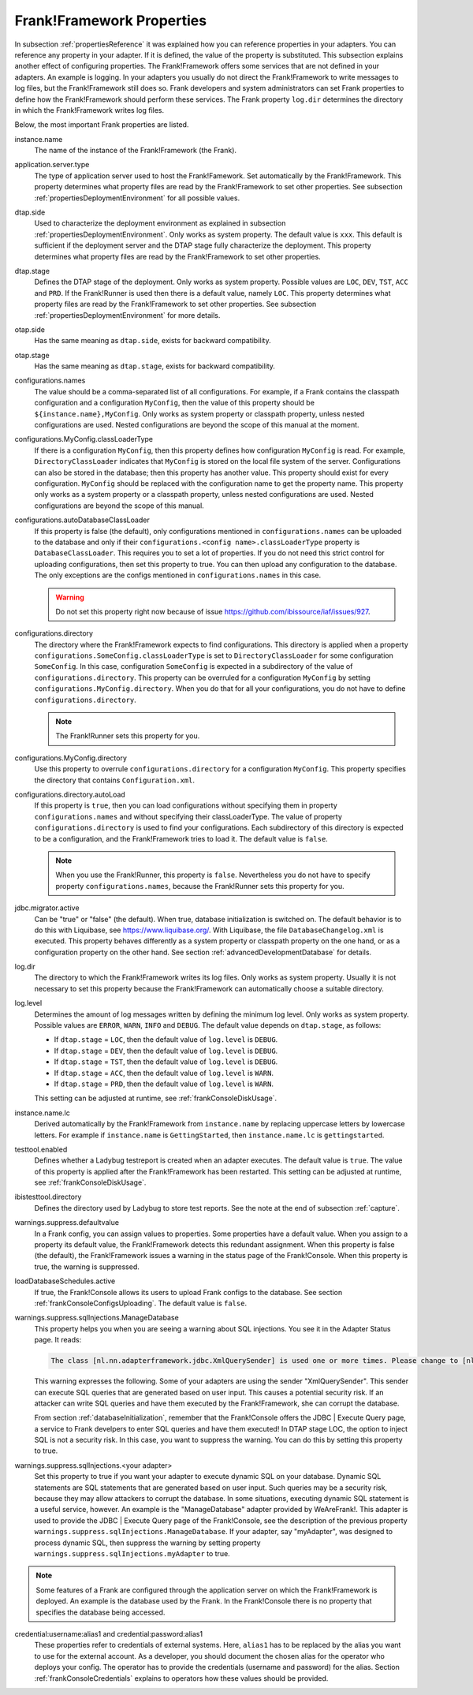 .. _propertiesFramework:

Frank!Framework Properties
==========================

In subsection :ref:`propertiesReference` it was explained how you can reference properties in your adapters. You can reference any property in your adapter. If it is defined, the value of the property is substituted. This subsection explains another effect of configuring properties. The Frank!Framework offers some services that are not defined in your adapters. An example is logging. In your adapters you usually do not direct the Frank!Framework to write messages to log files, but the Frank!Framework still does so. Frank developers and system administrators can set Frank properties to define how the Frank!Framework should perform these services. The Frank property ``log.dir`` determines the directory in which the Frank!Framework writes log files.

Below, the most important Frank properties are listed.

instance.name
  The name of the instance of the Frank!Framework (the Frank).

application.server.type
  The type of application server used to host the Frank!Famework. Set automatically by the Frank!Framework. This property determines what property files are read by the Frank!Framework to set other properties. See subsection :ref:`propertiesDeploymentEnvironment` for all possible values.

dtap.side
  Used to characterize the deployment environment as explained in subsection :ref:`propertiesDeploymentEnvironment`. Only works as system property. The default value is ``xxx``. This default is sufficient if the deployment server and the DTAP stage fully characterize the deployment. This property determines what property files are read by the Frank!Framework to set other properties.

dtap.stage
  Defines the DTAP stage of the deployment. Only works as system property. Possible values are ``LOC``, ``DEV``, ``TST``, ``ACC`` and ``PRD``. If the Frank!Runner is used then there is a default value, namely ``LOC``. This property determines what property files are read by the Frank!Framework to set other properties. See subsection :ref:`propertiesDeploymentEnvironment` for more details.

otap.side
  Has the same meaning as ``dtap.side``, exists for backward compatibility.

otap.stage
  Has the same meaning as ``dtap.stage``, exists for backward compatibility.

configurations.names
  The value should be a comma-separated list of all configurations. For example, if a Frank contains the classpath configuration and a configuration ``MyConfig``, then the value of this property should be ``${instance.name},MyConfig``. Only works as system property or classpath property, unless nested configurations are used. Nested configurations are beyond the scope of this manual at the moment.

configurations.MyConfig.classLoaderType
  If there is a configuration ``MyConfig``, then this property defines how configuration ``MyConfig`` is read. For example, ``DirectoryClassLoader`` indicates that ``MyConfig`` is stored on the local file system of the server. Configurations can also be stored in the database; then this property has another value. This property should exist for every configuration. ``MyConfig`` should be replaced with the configuration name to get the property name. This property only works as a system property or a classpath property, unless nested configurations are used. Nested configurations are beyond the scope of this manual.

configurations.autoDatabaseClassLoader
  If this property is false (the default), only configurations mentioned in ``configurations.names`` can be uploaded to the database and only if their ``configurations.<config name>.classLoaderType`` property is ``DatabaseClassLoader``. This requires you to set a lot of properties. If you do not need this strict control for uploading configurations, then set this property to true. You can then upload any configuration to the database. The only exceptions are the configs mentioned in ``configurations.names`` in this case. 

  .. WARNING::

     Do not set this property right now because of issue https://github.com/ibissource/iaf/issues/927.

configurations.directory
  The directory where the Frank!Framework expects to find configurations. This directory is applied when a property ``configurations.SomeConfig.classLoaderType`` is set to ``DirectoryClassLoader`` for some configuration ``SomeConfig``. In this case, configuration ``SomeConfig`` is expected in a subdirectory of the value of ``configurations.directory``. This property can be overruled for a configuration ``MyConfig`` by setting ``configurations.MyConfig.directory``. When you do that for all your configurations, you do not have to define ``configurations.directory``.

  .. NOTE::

     The Frank!Runner sets this property for you.

configurations.MyConfig.directory
  Use this property to overrule ``configurations.directory`` for a configuration ``MyConfig``. This property specifies the directory that contains ``Configuration.xml``.

configurations.directory.autoLoad
  If this property is ``true``, then you can load configurations without specifying them in property ``configurations.names`` and without specifying their classLoaderType. The value of property ``configurations.directory`` is used to find your configurations. Each subdirectory of this directory is expected to be a configuration, and the Frank!Framework tries to load it. The default value is ``false``.

  .. NOTE::

     When you use the Frank!Runner, this property is ``false``. Nevertheless you do not have to specify property ``configurations.names``, because the Frank!Runner sets this property for you.

jdbc.migrator.active
  Can be "true" or "false" (the default). When true, database initialization is switched on. The default behavior is to do this with Liquibase, see https://www.liquibase.org/. With Liquibase, the file ``DatabaseChangelog.xml`` is executed. This property behaves differently as a system property or classpath property on the one hand, or as a configuration property on the other hand. See section :ref:`advancedDevelopmentDatabase` for details.

log.dir
  The directory to which the Frank!Framework writes its log files. Only works as system property. Usually it is not necessary to set this property because the Frank!Framework can automatically choose a suitable directory.

log.level
  Determines the amount of log messages written by defining the minimum log level. Only works as system property. Possible values are ``ERROR``, ``WARN``, ``INFO`` and ``DEBUG``. The default value depends on ``dtap.stage``, as follows:

  * If ``dtap.stage`` = ``LOC``, then the default value of ``log.level`` is ``DEBUG``.
  * If ``dtap.stage`` = ``DEV``, then the default value of ``log.level`` is ``DEBUG``.
  * If ``dtap.stage`` = ``TST``, then the default value of ``log.level`` is ``DEBUG``.
  * If ``dtap.stage`` = ``ACC``, then the default value of ``log.level`` is ``WARN``.
  * If ``dtap.stage`` = ``PRD``, then the default value of ``log.level`` is ``WARN``.

  This setting can be adjusted at runtime, see :ref:`frankConsoleDiskUsage`.

instance.name.lc
  Derived automatically by the Frank!Framework from ``instance.name`` by replacing uppercase letters by lowercase letters. For example if ``instance.name`` is ``GettingStarted``, then ``instance.name.lc`` is ``gettingstarted``.

testtool.enabled
  Defines whether a Ladybug testreport is created when an adapter executes. The default value is ``true``. The value of this property is applied after the Frank!Framework has been restarted. This setting can be adjusted at runtime, see :ref:`frankConsoleDiskUsage`.

ibistesttool.directory
  Defines the directory used by Ladybug to store test reports. See the note at the end of subsection :ref:`capture`.

warnings.suppress.defaultvalue
  In a Frank config, you can assign values to properties. Some properties have a default value. When you assign to a property its default value, the Frank!Framework detects this redundant assignment. When this property is false (the default), the Frank!Framework issues a warning in the status page of the Frank!Console. When this property is true, the warning is suppressed.

loadDatabaseSchedules.active
  If true, the Frank!Console allows its users to upload Frank configs to the database. See section :ref:`frankConsoleConfigsUploading`. The default value is ``false``.

warnings.suppress.sqlInjections.ManageDatabase
  This property helps you when you are seeing a warning about SQL injections. You see it in the Adapter Status page. It reads:

  .. code-block:: none

     The class [nl.nn.adapterframework.jdbc.XmlQuerySender] is used one or more times. Please change to [nl.nn.adapterframework.jdbc.FixedQuerySender] to avoid potential SQL injections!
    
  This warning expresses the following. Some of your adapters are using the sender "XmlQuerySender". This sender can execute SQL queries that are generated based on user input. This causes a potential security risk. If an attacker can write SQL queries and have them executed by the Frank!Framework, she can corrupt the database.

  From section :ref:`databaseInitialization`, remember that the Frank!Console offers the JDBC | Execute Query page, a service to Frank develpers to enter SQL queries and have them executed! In DTAP stage LOC, the option to inject SQL is not a security risk. In this case, you want to suppress the warning. You can do this by setting this property to true.

warnings.suppress.sqlInjections.<your adapter>
   Set this property to true if you want your adapter to execute dynamic SQL on your database. Dynamic SQL statements are SQL statements that are generated based on user input. Such queries may be a security risk, because they may allow attackers to corrupt the database. In some situations, executing dynamic SQL statement is a useful service, however. An example is the "ManageDatabase" adapter provided by WeAreFrank!. This adapter is used to provide the JDBC | Execute Query page of the Frank!Console, see the description of the previous property ``warnings.suppress.sqlInjections.ManageDatabase``. If your adapter, say "myAdapter", was designed to process dynamic SQL, then suppress the warning by setting property ``warnings.suppress.sqlInjections.myAdapter`` to true.

.. NOTE::

   Some features of a Frank are configured through the application server on which the Frank!Framework is deployed. An example is the database used by the Frank. In the Frank!Console there is no property that specifies the database being accessed.

credential:username:alias1 and credential:password:alias1
  These properties refer to credentials of external systems. Here, ``alias1`` has to be replaced by the alias you want to use for the external account. As a developer, you should document the chosen alias for the operator who deploys your config. The operator has to provide the credentials (username and password) for the alias. Section :ref:`frankConsoleCredentials` explains to operators how these values should be provided.